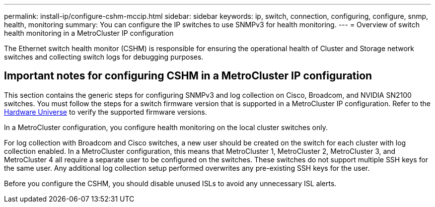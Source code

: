 ---
permalink: install-ip/configure-cshm-mccip.html
sidebar: sidebar
keywords:  ip, switch, connection, configuring, configure, snmp, health, monitoring
summary: You can configure the IP switches to use SNMPv3 for health monitoring. 
---
= Overview of switch health monitoring in a MetroCluster IP configuration

:icons: font
:imagesdir: ../media/

[.lead]
The Ethernet switch health monitor (CSHM) is responsible for ensuring the operational health of Cluster and Storage network switches and collecting switch logs for debugging purposes.

== Important notes for configuring CSHM in a MetroCluster IP configuration 

This section contains the generic steps for configuring SNMPv3 and log collection on Cisco, Broadcom, and NVIDIA SN2100 switches. You must follow the steps for a switch firmware version that is supported in a MetroCluster IP configuration. Refer to the link:https://hwu.netapp.com/[Hardware Universe^] to verify the supported firmware versions.

In a MetroCluster configuration, you configure health monitoring on the local cluster switches only. 

For log collection with Broadcom and Cisco switches, a new user should be created on the switch for each cluster with log collection enabled. In a MetroCluster configuration, this means that MetroCluster 1, MetroCluster 2, MetroCluster 3, and MetroCluster 4 all require a separate user to be configured on the switches. These switches do not support multiple SSH keys for the same user. Any additional log collection setup performed overwrites any pre-existing SSH keys for the user. 

Before you configure the CSHM, you should disable unused ISLs to avoid any unnecessary ISL alerts. 
